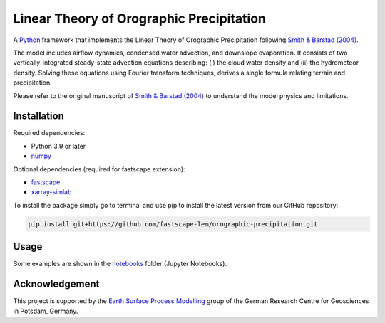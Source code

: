 Linear Theory of Orographic Precipitation
=========================================

|Build Status| |Notebooks status| |Coverage| |License|

A `Python`_ framework that implements the Linear Theory of Orographic Precipitation
following `Smith & Barstad (2004)`_.

.. |Build Status| image:: https://github.com/EstebanAce/orographic-precipitation/workflows/test.yml/badge.svg?branch=master
   :target: https://github.com/EstebanAce/orographic-precipitation/actions
   :alt: Build Status
.. |Notebooks status| image:: https://github.com/EstebanAce/orographic-precipitation/workflows/test_notebooks.yml/badge.svg
   :target: https://github.com/EstebanAce/orographic-precipitation/actions
   :alt: Notebooks status
.. |Coverage| image:: https://img.shields.io/coveralls/github/rlange2/orographic-precipitation/master
   :target: https://coveralls.io/github/rlange2/orographic-precipitation?branch=master
   :alt: Coverage Status
.. |License| image:: https://img.shields.io/badge/License-MIT-yellow.svg
   :target: https://opensource.org/licenses/MIT

.. _`Python`: https://www.python.org
.. _`Smith & Barstad (2004)`: https://journals.ametsoc.org/doi/full/10.1175/1520-0469%282004%29061%3C1377%3AALTOOP%3E2.0.CO%3B2

The model includes airflow dynamics, condensed water advection, and downslope
evaporation. It consists of two vertically-integrated steady-state advection
equations describing: (i) the cloud water density and (ii) the hydrometeor
density. Solving these equations using Fourier transform techniques,
derives a single formula relating terrain and precipitation.

Please refer to the original manuscript of `Smith & Barstad (2004)`_ to understand
the model physics and limitations.

Installation
------------

Required dependencies:

* Python 3.9 or later
* `numpy`_

Optional dependencies (required for fastscape extension):

* `fastscape`_
* `xarray-simlab`_

.. _`numpy`: https://numpy.org
.. _`fastscape`: https://github.com/fastscape-lem/fastscape
.. _`xarray-simlab`: https://github.com/benbovy/xarray-simlab

To install the package simply go to terminal and use pip to install the latest version from our GitHub repository:

.. code:: shell

    pip install git+https://github.com/fastscape-lem/orographic-precipitation.git

Usage
-----
Some examples are shown in the `notebooks`_ folder (Jupyter Notebooks).

.. _`notebooks`: https://github.com/fastscape-lem/orographic-precipitation/tree/master/orographic_precipitation/notebooks

Acknowledgement
---------------

This project is supported by the `Earth Surface Process Modelling`_ group of
the German Research Centre for Geosciences in Potsdam, Germany.

.. _`Earth Surface Process Modelling`: http://www.gfz-potsdam.de/en/section/earth-surface-process-modelling/
